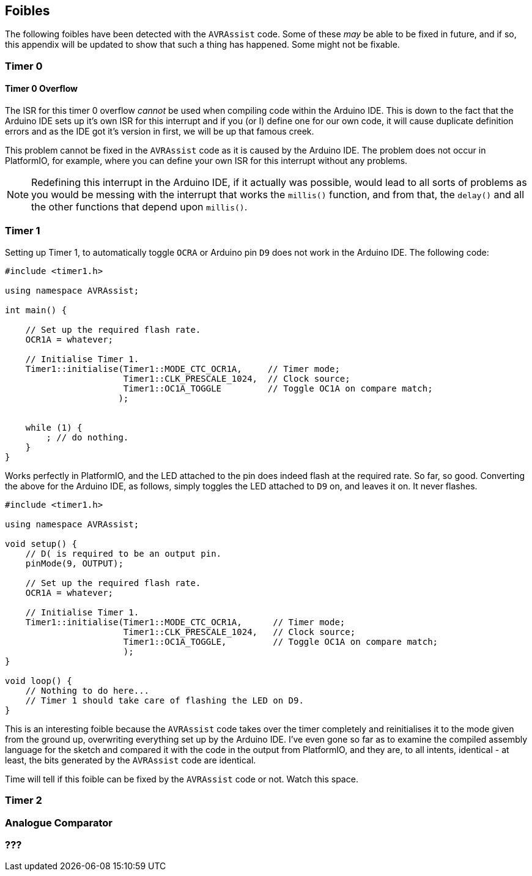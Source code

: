 == Foibles

The following foibles have been detected with the `AVRAssist` code. Some of these _may_ be able to be fixed in future, and if so, this appendix will be updated to show that such a thing has happened. Some might not be fixable.

=== Timer 0

==== Timer 0 Overflow 
The ISR for this timer 0 overflow _cannot_ be used when compiling code within the Arduino IDE. This is down to the fact that the Arduino IDE sets up it's own ISR for this interrupt and if you (or I) define one for our own code, it will cause duplicate definition errors and as the IDE got it's version in first, we will be up that famous creek.

This problem cannot be fixed in the `AVRAssist` code as it is caused by the Arduino IDE. The problem does not occur in PlatformIO, for example, where you can define your own ISR for this interrupt without any problems.

[NOTE]
====
Redefining this interrupt in the Arduino IDE, if it actually was possible, would lead to all sorts of problems as you would be messing with the interrupt that works the `millis()` function, and from that, the `delay()` and all  the other functions that depend upon `millis()`.
====

=== Timer 1

Setting up Timer 1, to automatically toggle `OCRA` or Arduino pin `D9` does not work in the Arduino IDE. The following code:


[source,cpp]
----
#include <timer1.h>

using namespace AVRAssist;

int main() {

    // Set up the required flash rate.
    OCR1A = whatever;

    // Initialise Timer 1.
    Timer1::initialise(Timer1::MODE_CTC_OCR1A,     // Timer mode;
                       Timer1::CLK_PRESCALE_1024,  // Clock source;
                       Timer1::OC1A_TOGGLE         // Toggle OC1A on compare match;
                      );
                      

    while (1) {
        ; // do nothing.
    }
}
----

Works perfectly in PlatformIO, and the LED attached to the pin does indeed flash at the required rate. So far, so good. Converting the above for the Arduino IDE, as follows, simply toggles the LED attached to `D9` on, and leaves it on. It never flashes.


[source,cpp]
----
#include <timer1.h>

using namespace AVRAssist;

void setup() {
    // D( is required to be an output pin.
    pinMode(9, OUTPUT);
    
    // Set up the required flash rate.
    OCR1A = whatever;

    // Initialise Timer 1.
    Timer1::initialise(Timer1::MODE_CTC_OCR1A,      // Timer mode;
                       Timer1::CLK_PRESCALE_1024,   // Clock source;
                       Timer1::OC1A_TOGGLE,         // Toggle OC1A on compare match;
                       );
}

void loop() {
    // Nothing to do here...
    // Timer 1 should take care of flashing the LED on D9.
}    
----

This is an interesting foible because the `AVRAssist` code takes over the timer completely and reinitialises it to the mode given from the ground up, overwriting everything set up by the Arduino IDE. I've even gone so far as to examine the compiled assembly language for the sketch and compared it with the code in the output from PlatformIO, and they are, to all intents, identical - at least, the bits generated by the `AVRAssist` code are identical.

Time will tell if this foible can be fixed by the `AVRAssist` code or not. Watch this space.



=== Timer 2


=== Analogue Comparator

=== ???

